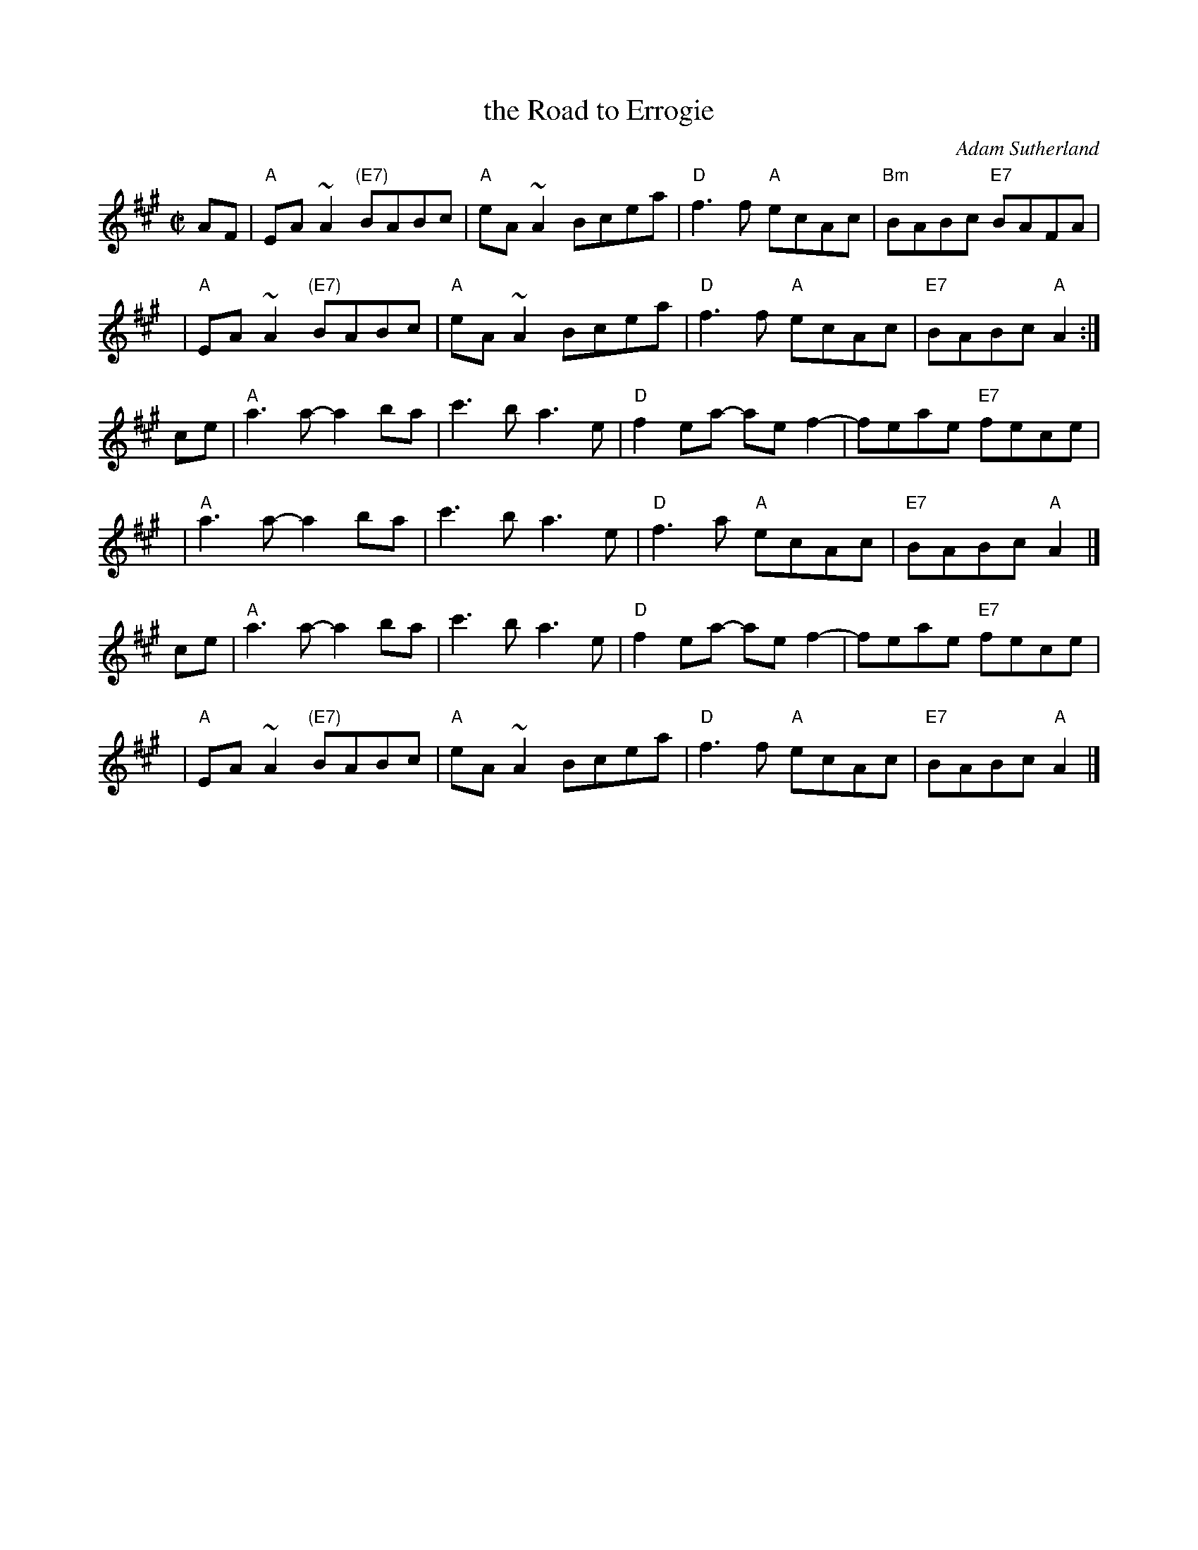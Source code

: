 X: 1
T: the Road to Errogie
C: Adam Sutherland
R: reel
Z: 2007 John Chambers <jc:trillian.mit.edu>
S: printed MS from Debby Knight
M: C|
L: 1/8
K: A
AF | "A"EA~A2 "(E7)"BABc | "A"eA~A2 Bcea | "D"f3f "A"ecAc | "Bm"BABc "E7"BAFA |
y4 | "A"EA~A2 "(E7)"BABc | "A"eA~A2 Bcea | "D"f3f "A"ecAc | "E7"BABc "A"A2 :|
ce | "A"a3a- a2ba | c'3b a3e | "D"f2ea- aef2- | feae "E7"fece |
y4 | "A"a3a- a2ba | c'3b a3e | "D"f3a "A"ecAc | "E7"BABc "A"A2 |]
ce | "A"a3a- a2ba | c'3b a3e | "D"f2ea- aef2- | feae "E7"fece |
y4 | "A"EA~A2 "(E7)"BABc | "A"eA~A2 Bcea | "D"f3f "A"ecAc | "E7"BABc "A"A2 |]
